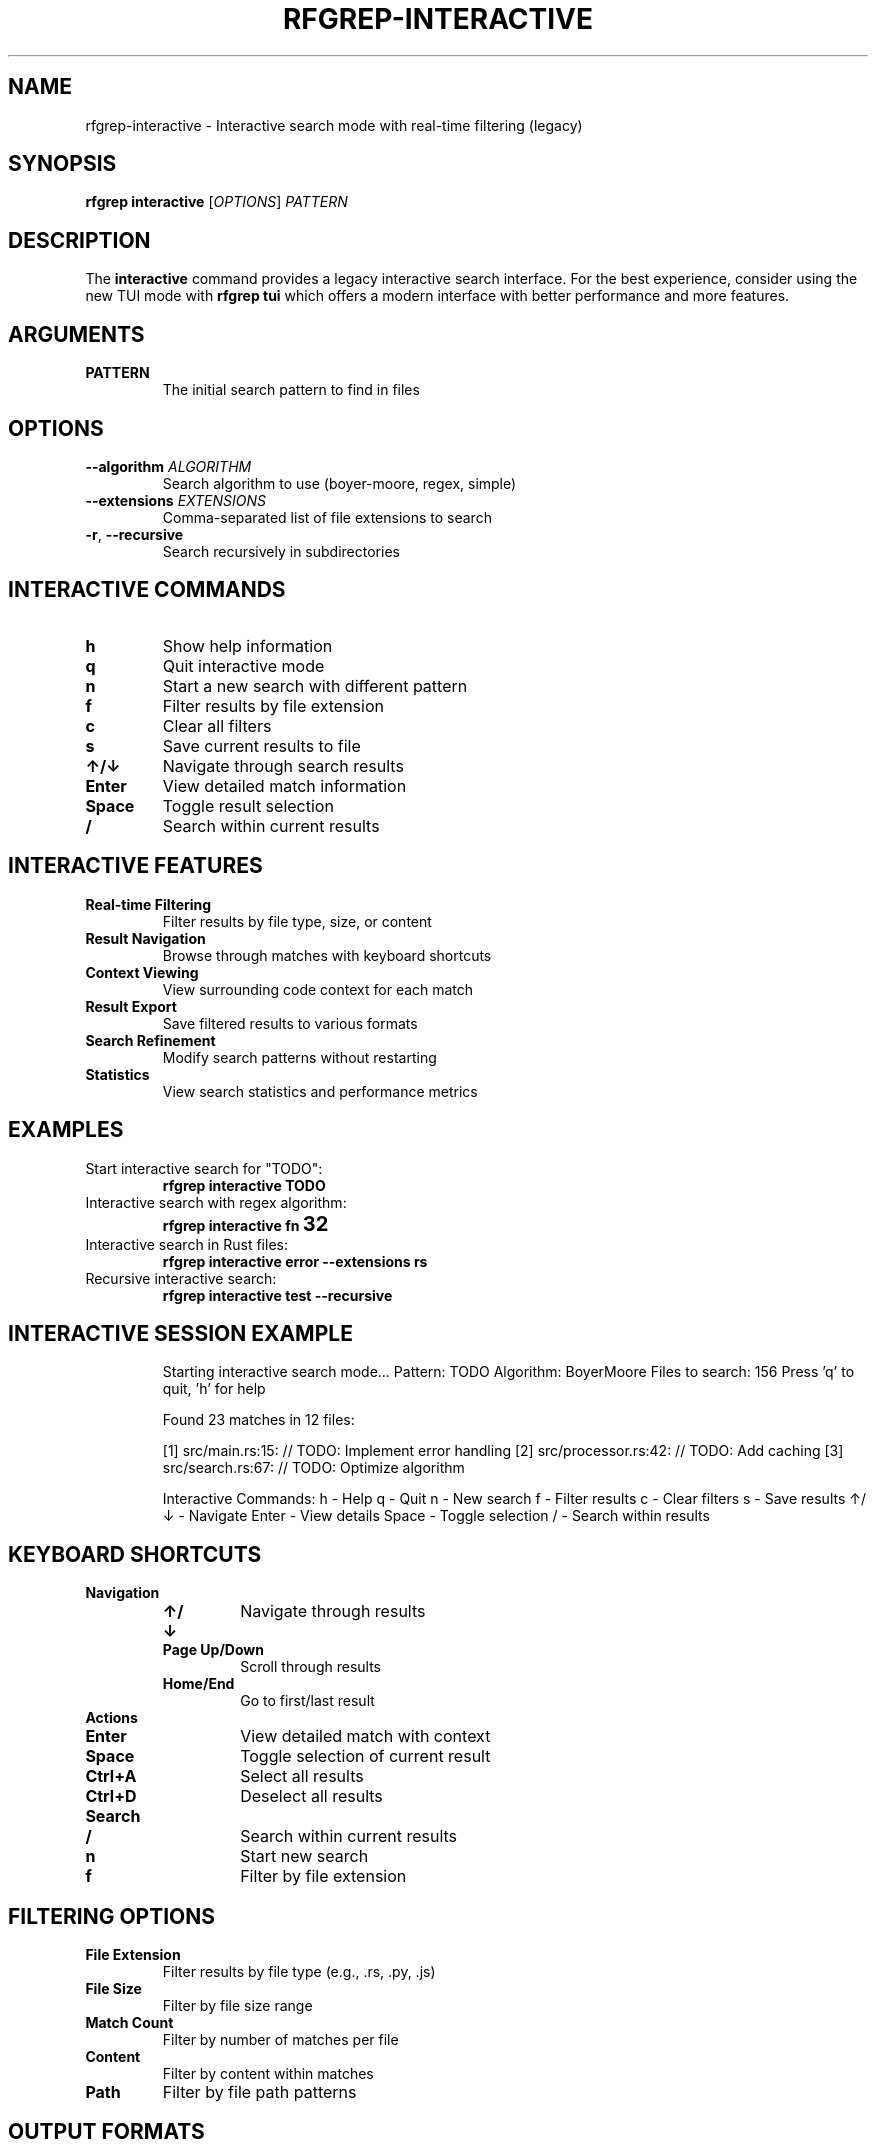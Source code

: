 .TH RFGREP-INTERACTIVE 1 "August 2025" "rfgrep v0.2.1" "User Commands"

.SH NAME
rfgrep-interactive \- Interactive search mode with real-time filtering (legacy)

.SH SYNOPSIS
.B rfgrep interactive
[\fIOPTIONS\fR] \fIPATTERN\fR

.SH DESCRIPTION
The
.B interactive
command provides a legacy interactive search interface. For the best experience, consider using the new TUI mode with
.B rfgrep tui
which offers a modern interface with better performance and more features.

.SH ARGUMENTS
.TP
.B PATTERN
The initial search pattern to find in files

.SH OPTIONS
.TP
.BR \-\-algorithm " " \fIALGORITHM\fR
Search algorithm to use (boyer-moore, regex, simple)
.TP
.BR \-\-extensions " " \fIEXTENSIONS\fR
Comma-separated list of file extensions to search
.TP
.BR \-r ", " \-\-recursive
Search recursively in subdirectories

.SH INTERACTIVE COMMANDS
.TP
.B h
Show help information
.TP
.B q
Quit interactive mode
.TP
.B n
Start a new search with different pattern
.TP
.B f
Filter results by file extension
.TP
.B c
Clear all filters
.TP
.B s
Save current results to file
.TP
.B ↑/↓
Navigate through search results
.TP
.B Enter
View detailed match information
.TP
.B Space
Toggle result selection
.TP
.B /
Search within current results

.SH INTERACTIVE FEATURES
.TP
.B Real-time Filtering
Filter results by file type, size, or content
.TP
.B Result Navigation
Browse through matches with keyboard shortcuts
.TP
.B Context Viewing
View surrounding code context for each match
.TP
.B Result Export
Save filtered results to various formats
.TP
.B Search Refinement
Modify search patterns without restarting
.TP
.B Statistics
View search statistics and performance metrics

.SH EXAMPLES
.TP
Start interactive search for "TODO":
.B rfgrep interactive "TODO"
.TP
Interactive search with regex algorithm:
.B rfgrep interactive "fn\s+\w+" \-\-algorithm regex
.TP
Interactive search in Rust files:
.B rfgrep interactive "error" \-\-extensions rs
.TP
Recursive interactive search:
.B rfgrep interactive "test" \-\-recursive

.SH INTERACTIVE SESSION EXAMPLE
.RS
.PP
Starting interactive search mode...
Pattern: TODO
Algorithm: BoyerMoore
Files to search: 156
Press 'q' to quit, 'h' for help

Found 23 matches in 12 files:

[1] src/main.rs:15: // TODO: Implement error handling
[2] src/processor.rs:42: // TODO: Add caching
[3] src/search.rs:67: // TODO: Optimize algorithm

Interactive Commands:
h - Help
q - Quit
n - New search
f - Filter results
c - Clear filters
s - Save results
↑/↓ - Navigate
Enter - View details
Space - Toggle selection
/ - Search within results
.RE

.SH KEYBOARD SHORTCUTS
.TP
.B Navigation
.RS
.TP
.B ↑/↓
Navigate through results
.TP
.B Page Up/Down
Scroll through results
.TP
.B Home/End
Go to first/last result
.RE
.TP
.B Actions
.RS
.TP
.B Enter
View detailed match with context
.TP
.B Space
Toggle selection of current result
.TP
.B Ctrl+A
Select all results
.TP
.B Ctrl+D
Deselect all results
.RE
.TP
.B Search
.RS
.TP
.B /
Search within current results
.TP
.B n
Start new search
.TP
.B f
Filter by file extension
.RE

.SH FILTERING OPTIONS
.TP
.B File Extension
Filter results by file type (e.g., .rs, .py, .js)
.TP
.B File Size
Filter by file size range
.TP
.B Match Count
Filter by number of matches per file
.TP
.B Content
Filter by content within matches
.TP
.B Path
Filter by file path patterns

.SH OUTPUT FORMATS
.TP
.B Text
Plain text with syntax highlighting
.TP
.B JSON
Structured data for programmatic use
.TP
.B CSV
Comma-separated values for spreadsheet import
.TP
.B Markdown
Formatted for documentation

.SH PERFORMANCE FEATURES
.TP
.B Adaptive Memory Management
Automatically adjusts memory usage based on system resources
.TP
.B Caching
Caches search results and compiled patterns
.TP
.B Parallel Processing
Searches multiple files simultaneously
.TP
.B Memory Mapping
Efficiently handles large files

.SH EXIT STATUS
.TP
.B 0
Success, interactive session completed
.TP
.B 1
Error occurred during interactive session
.TP
.B 2
User interrupted (Ctrl+C)

.SH NOTES
.TP
.B Performance
Interactive mode is optimized for responsiveness
.TP
.B Memory
Uses adaptive memory management for large datasets
.TP
.B Caching
Search results are cached for faster navigation
.TP
.B Keyboard
Full keyboard navigation support

.SH TROUBLESHOOTING
.TP
.B Slow Performance
Use \-\-skip\-binary and limit file extensions
.TP
.B Memory Issues
Reduce search scope or use \-\-max\-size
.TP
.B Navigation Problems
Check terminal supports arrow keys and Enter

.SH SEE ALSO
.BR rfgrep (1),
.BR rfgrep-search (1),
.BR less (1) 